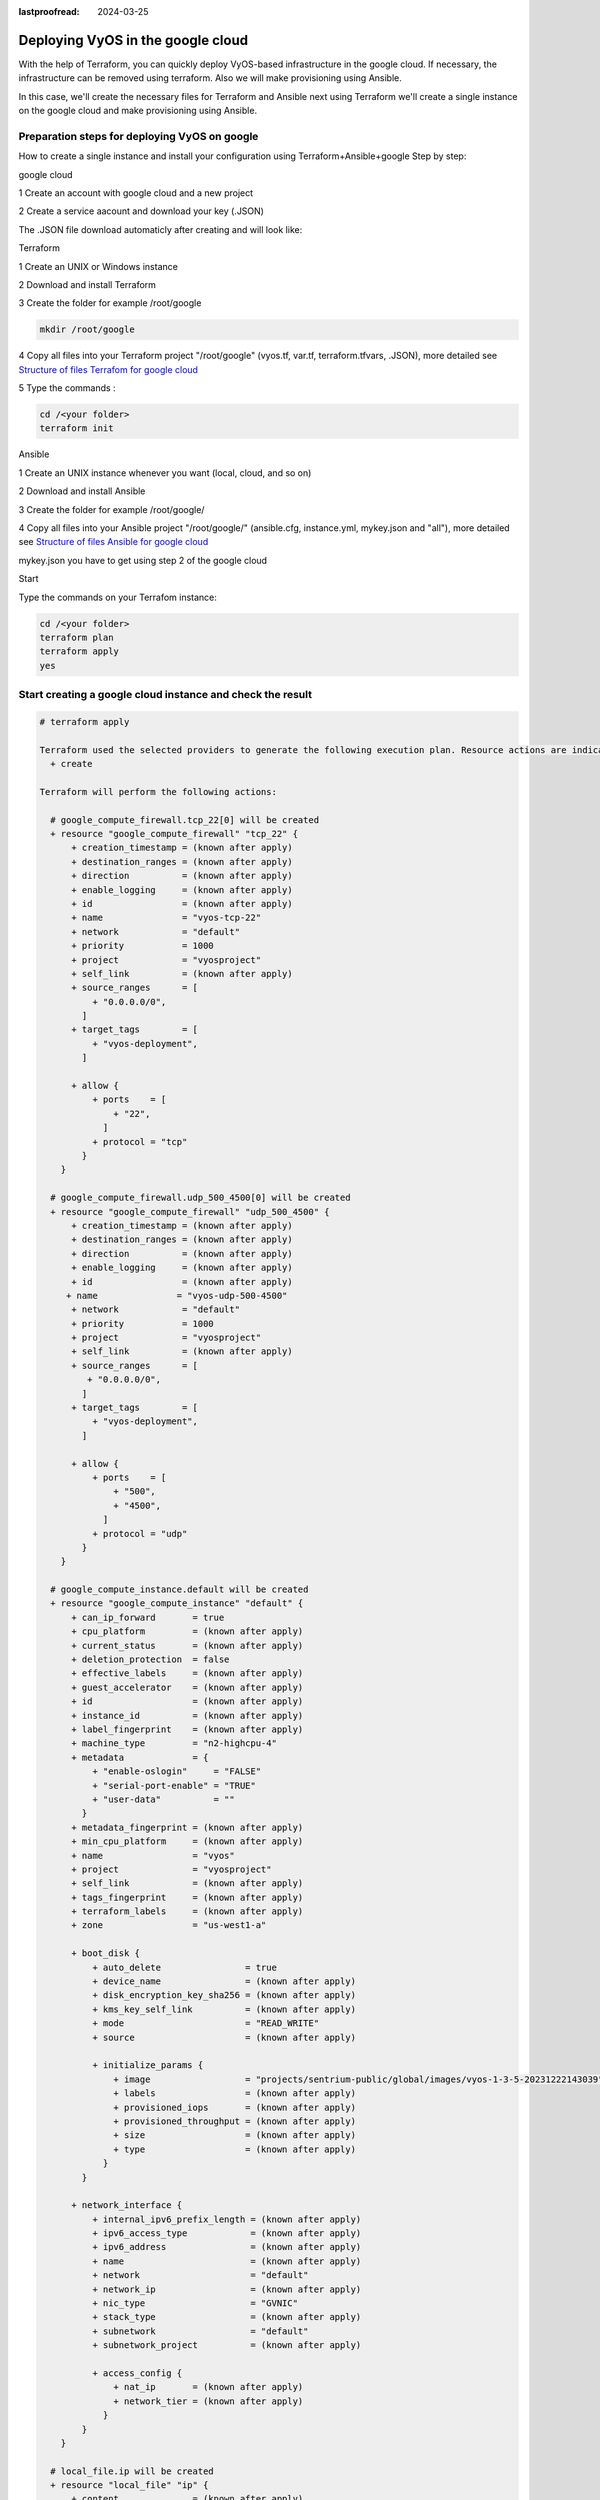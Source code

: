 :lastproofread: 2024-03-25

.. _terraformgoogle:

Deploying VyOS in the google cloud
==================================

With the help of Terraform, you can quickly deploy VyOS-based infrastructure in the google cloud. If necessary, the infrastructure can be removed using terraform.
Also we will make provisioning using Ansible.

In this case, we'll create the necessary files for Terraform and Ansible next using Terraform we'll create a single instance on the google cloud and make provisioning using Ansible.

Preparation steps for deploying VyOS on google 
----------------------------------------------

How to create a single instance and install your configuration using Terraform+Ansible+google 
Step by step:

google cloud


1 Create an account with google cloud and a new project

.. image:: /_static/images/project.png
   :width: 50%
   :align: center
   :alt: Network Topology Diagram

2 Create a service aacount and download your key (.JSON)

.. image:: /_static/images/service.png
   :width: 50%
   :align: center
   :alt: Network Topology Diagram

.. image:: /_static/images/key.png
   :width: 50%
   :align: center
   :alt: Network Topology Diagram

The .JSON file download automaticly after creating and will look like:

.. image:: /_static/images/json.png
   :width: 50%
   :align: center
   :alt: Network Topology Diagram


Terraform


1 Create an UNIX or Windows instance

2 Download and install Terraform

3 Create the folder for example /root/google

.. code-block:: none

   mkdir /root/google

4 Copy all files into your Terraform project "/root/google" (vyos.tf, var.tf, terraform.tfvars, .JSON), more detailed see `Structure of files Terrafom for google cloud`_

5 Type the commands :


.. code-block:: none

   cd /<your folder> 
   terraform init


Ansible


1 Create an UNIX instance whenever you want (local, cloud, and so on)

2 Download and install Ansible

3 Create the folder for example /root/google/

4 Copy all files into your Ansible project "/root/google/" (ansible.cfg, instance.yml, mykey.json and "all"), more detailed see `Structure of files Ansible for google cloud`_

mykey.json you have to get using step 2 of the google cloud


Start 


Type the commands on your Terrafom instance:
   
.. code-block:: none

   cd /<your folder>
   terraform plan  
   terraform apply  
   yes


Start creating a google cloud instance and check the result 
-----------------------------------------------------------

.. code-block:: none

  # terraform apply
  
  Terraform used the selected providers to generate the following execution plan. Resource actions are indicated with the following symbols:
    + create
  
  Terraform will perform the following actions:
  
    # google_compute_firewall.tcp_22[0] will be created
    + resource "google_compute_firewall" "tcp_22" {
        + creation_timestamp = (known after apply)
        + destination_ranges = (known after apply)
        + direction          = (known after apply)
        + enable_logging     = (known after apply)
        + id                 = (known after apply)
        + name               = "vyos-tcp-22"
        + network            = "default"
        + priority           = 1000
        + project            = "vyosproject"
        + self_link          = (known after apply)
        + source_ranges      = [
            + "0.0.0.0/0",
          ]
        + target_tags        = [
            + "vyos-deployment",
          ]
  
        + allow {
            + ports    = [
                + "22",
              ]
            + protocol = "tcp"
          }
      }
  
    # google_compute_firewall.udp_500_4500[0] will be created
    + resource "google_compute_firewall" "udp_500_4500" {
        + creation_timestamp = (known after apply)
        + destination_ranges = (known after apply)
        + direction          = (known after apply)
        + enable_logging     = (known after apply)
        + id                 = (known after apply)
       + name               = "vyos-udp-500-4500"
        + network            = "default"
        + priority           = 1000
        + project            = "vyosproject"
        + self_link          = (known after apply)
        + source_ranges      = [
           + "0.0.0.0/0",
          ]
        + target_tags        = [
            + "vyos-deployment",
          ]
  
        + allow {
            + ports    = [
                + "500",
                + "4500",
              ]
            + protocol = "udp"
          }
      }
  
    # google_compute_instance.default will be created
    + resource "google_compute_instance" "default" {
        + can_ip_forward       = true
        + cpu_platform         = (known after apply)
        + current_status       = (known after apply)
        + deletion_protection  = false
        + effective_labels     = (known after apply)
        + guest_accelerator    = (known after apply)
        + id                   = (known after apply)
        + instance_id          = (known after apply)
        + label_fingerprint    = (known after apply)
        + machine_type         = "n2-highcpu-4"
        + metadata             = {
            + "enable-oslogin"     = "FALSE"
            + "serial-port-enable" = "TRUE"
            + "user-data"          = ""
          }
        + metadata_fingerprint = (known after apply)
        + min_cpu_platform     = (known after apply)
        + name                 = "vyos"
        + project              = "vyosproject"
        + self_link            = (known after apply)
        + tags_fingerprint     = (known after apply)
        + terraform_labels     = (known after apply)
        + zone                 = "us-west1-a"
  
        + boot_disk {
            + auto_delete                = true
            + device_name                = (known after apply)
            + disk_encryption_key_sha256 = (known after apply)
            + kms_key_self_link          = (known after apply)
            + mode                       = "READ_WRITE"
            + source                     = (known after apply)
  
            + initialize_params {
                + image                  = "projects/sentrium-public/global/images/vyos-1-3-5-20231222143039"
                + labels                 = (known after apply)
                + provisioned_iops       = (known after apply)
                + provisioned_throughput = (known after apply)
                + size                   = (known after apply)
                + type                   = (known after apply)
              }
          }
  
        + network_interface {
            + internal_ipv6_prefix_length = (known after apply)
            + ipv6_access_type            = (known after apply)
            + ipv6_address                = (known after apply)
            + name                        = (known after apply)
            + network                     = "default"
            + network_ip                  = (known after apply)
            + nic_type                    = "GVNIC"
            + stack_type                  = (known after apply)
            + subnetwork                  = "default"
            + subnetwork_project          = (known after apply)
  
            + access_config {
                + nat_ip       = (known after apply)
                + network_tier = (known after apply)
              }
          }
      }
  
    # local_file.ip will be created
    + resource "local_file" "ip" {
        + content              = (known after apply)
        + content_base64sha256 = (known after apply)
        + content_base64sha512 = (known after apply)
        + content_md5          = (known after apply)
        + content_sha1         = (known after apply)
        + content_sha256       = (known after apply)
        + content_sha512       = (known after apply)
        + directory_permission = "0777"
        + file_permission      = "0777"
        + filename             = "ip.txt"
        + id                   = (known after apply)
      }
  
    # null_resource.SSHconnection1 will be created
    + resource "null_resource" "SSHconnection1" {
        + id = (known after apply)
      }
  
    # null_resource.SSHconnection2 will be created
    + resource "null_resource" "SSHconnection2" {
        + id = (known after apply)
      }
  
  Plan: 6 to add, 0 to change, 0 to destroy.
  
  Changes to Outputs:
    + public_ip_address = (known after apply)
  ╷
  │ Warning: Quoted references are deprecated
  │
  │   on vyos.tf line 126, in resource "null_resource" "SSHconnection1":
  │  126:   depends_on = ["google_compute_instance.default"]
  │
  │ In this context, references are expected literally rather than in quotes. Terraform 0.11 and earlier required quotes, but quoted references are now deprecated and will be removed in a
  │ future version of Terraform. Remove the quotes surrounding this reference to silence this warning.
  │
  │ (and one more similar warning elsewhere)
  ╵
  
  Do you want to perform these actions?
    Terraform will perform the actions described above.
    Only 'yes' will be accepted to approve.
  
    Enter a value: yes
  
  google_compute_firewall.udp_500_4500[0]: Creating...
  google_compute_firewall.tcp_22[0]: Creating...
  google_compute_instance.default: Creating...
  google_compute_firewall.udp_500_4500[0]: Still creating... [10s elapsed]
  google_compute_firewall.tcp_22[0]: Still creating... [10s elapsed]
  google_compute_instance.default: Still creating... [10s elapsed]
  google_compute_firewall.tcp_22[0]: Creation complete after 16s [id=projects/vyosproject/global/firewalls/vyos-tcp-22]
  google_compute_firewall.udp_500_4500[0]: Creation complete after 16s [id=projects/vyosproject/global/firewalls/vyos-udp-500-4500]
  google_compute_instance.default: Creation complete after 20s [id=projects/vyosproject/zones/us-west1-a/instances/vyos]
  null_resource.SSHconnection1: Creating...
  null_resource.SSHconnection2: Creating...
  null_resource.SSHconnection1: Provisioning with 'file'...
  null_resource.SSHconnection2: Provisioning with 'remote-exec'...
  null_resource.SSHconnection2 (remote-exec): Connecting to remote host via SSH...
  null_resource.SSHconnection2 (remote-exec):   Host: 10.***.***.104
  null_resource.SSHconnection2 (remote-exec):   User: root
  null_resource.SSHconnection2 (remote-exec):   Password: true
  null_resource.SSHconnection2 (remote-exec):   Private key: false
  null_resource.SSHconnection2 (remote-exec):   Certificate: false
  null_resource.SSHconnection2 (remote-exec):   SSH Agent: false
  null_resource.SSHconnection2 (remote-exec):   Checking Host Key: false
  null_resource.SSHconnection2 (remote-exec):   Target Platform: unix
  local_file.ip: Creating...
  local_file.ip: Creation complete after 0s [id=7d568c3b994a018c942a3cdb952ccbf3c729d0ca]
  null_resource.SSHconnection2 (remote-exec): Connected!
  null_resource.SSHconnection1: Creation complete after 4s [id=5175298735911137161]
  
  null_resource.SSHconnection2 (remote-exec): PLAY [integration of terraform and ansible] ************************************
  
  null_resource.SSHconnection2 (remote-exec): TASK [Wait 300 seconds, but only start checking after 60 seconds] **************
  null_resource.SSHconnection2: Still creating... [10s elapsed]
  null_resource.SSHconnection2: Still creating... [20s elapsed]
  null_resource.SSHconnection2: Still creating... [30s elapsed]
  null_resource.SSHconnection2: Still creating... [40s elapsed]
  null_resource.SSHconnection2: Still creating... [50s elapsed]
  null_resource.SSHconnection2: Still creating... [1m0s elapsed]
  null_resource.SSHconnection2: Still creating... [1m10s elapsed]
  null_resource.SSHconnection2 (remote-exec): ok: [104.***.***.158]
  
  null_resource.SSHconnection2 (remote-exec): TASK [Configure general settings for the vyos hosts group] *********************
  null_resource.SSHconnection2: Still creating... [1m20s elapsed]
  null_resource.SSHconnection2 (remote-exec): changed: [104.***.***.158]
  
  null_resource.SSHconnection2 (remote-exec): PLAY RECAP *********************************************************************
  null_resource.SSHconnection2 (remote-exec): 104.***.***.158            : ok=2    changed=1    unreachable=0    failed=0    skipped=0    rescued=0    ignored=0
  
  null_resource.SSHconnection2: Creation complete after 1m22s [id=3355727070503709742]
  
  Apply complete! Resources: 6 added, 0 changed, 0 destroyed.
  
  Outputs:
  
  public_ip_address = "104.***.***.158"



After executing all the commands you will have your VyOS instance on the google cloud with your configuration, it's a very convenient desition.
If you need to delete the instance please type the command:

.. code-block:: none

  terraform destroy


Troubleshooting
---------------

1 Increase the time in the file instance.yml from 300 sec to 500 sec or more. (It depends on your location).
Make sure that you have opened access to the instance in the security group.

2 Terraform doesn't connect via SSH to your Ansible instance: you have to check the correct login and password in the part of the file VyOS.tf

.. code-block:: none

  connection {
   type     = "ssh"  
   user     = "root"              # open root access using login and password on your Ansible
   password = var.password        # check password in the file terraform.tfvars isn't empty
       host = var.host            # check the correct IP address of your Ansible host
  }


Make sure that Ansible is pinging from Terrafom.

Structure of files Terrafom for google cloud
--------------------------------------------

.. code-block:: none

 .
 ├── vyos.tf				# The main script
 ├── ***.JSON               # The credential file from google cloud
 ├── var.tf					# The file of all variables in "vyos.tf"
 └── terraform.tfvars		# The value of all variables (passwords, login, ip adresses and so on)
 

 
File contents of Terrafom for google cloud
------------------------------------------

vyos.tf

.. code-block:: none


  ##############################################################################
  # Build an VyOS VM from the Marketplace
  # 
  # After deploying the GCP instance and getting an IP address, the IP address is copied into the file  
  #"ip.txt" and copied to the Ansible node for provisioning.
  ##############################################################################

  terraform {
    required_providers {
      google = {
        source = "hashicorp/google"
      }
    }
  }
  
  provider "google" {
    project         = var.project_id
    request_timeout = "60s"
    credentials = file(var.gcp_auth_file)
  }

  locals {
    network_interfaces = [for i, n in var.networks : {
      network     = n,
      subnetwork  = length(var.sub_networks) > i ? element(var.sub_networks, i) : null
      external_ip = length(var.external_ips) > i ? element(var.external_ips, i) : "NONE"
      }
    ]
  }
  
  resource "google_compute_instance" "default" {
    name         = var.goog_cm_deployment_name
    machine_type = var.machine_type
    zone         = var.zone
  
    metadata = {
      enable-oslogin     = "FALSE"
      serial-port-enable = "TRUE"
      user-data          = var.vyos_user_data
    }
    boot_disk {
      initialize_params {
        image = var.image
      }
    }
  
    can_ip_forward = true

    dynamic "network_interface" {
      for_each = local.network_interfaces
      content {
        network    = network_interface.value.network
        subnetwork = network_interface.value.subnetwork
        nic_type   = "GVNIC"
        dynamic "access_config" {
          for_each = network_interface.value.external_ip == "NONE" ? [] : [1]
          content {
            nat_ip = network_interface.value.external_ip == "EPHEMERAL" ? null : network_interface.value.external_ip
          }
        }
      }
    }
  }

  resource "google_compute_firewall" "tcp_22" {
    count = var.enable_tcp_22 ? 1 : 0
  
    name    = "${var.goog_cm_deployment_name}-tcp-22"
    network = element(var.networks, 0)
  
    allow {
      ports    = ["22"]
      protocol = "tcp"
    }
  
    source_ranges = ["0.0.0.0/0"]
  
    target_tags = ["${var.goog_cm_deployment_name}-deployment"]
  }
  
  resource "google_compute_firewall" "udp_500_4500" {
    count = var.enable_udp_500_4500 ? 1 : 0
  
    name    = "${var.goog_cm_deployment_name}-udp-500-4500"
    network = element(var.networks, 0)
  
  allow {
    ports    = ["500", "4500"]
    protocol = "udp"
  }

  source_ranges = ["0.0.0.0/0"]

    target_tags = ["${var.goog_cm_deployment_name}-deployment"]
  }
  
  output "public_ip_address" {
    value = google_compute_instance.default.network_interface[0].access_config[0].nat_ip
  }
  
  ##############################################################################
  #
  # IP of google instance copied to a file ip.txt in local system Terraform
  # ip.txt looks like:
  # cat ./ip.txt
  # ххх.ххх.ххх.ххх
  ##############################################################################
  
  resource "local_file" "ip" {
      content  = google_compute_instance.default.network_interface[0].access_config[0].nat_ip
      filename = "ip.txt"
  }
  
  #connecting to the Ansible control node using SSH connection
  
  ##############################################################################
  # Steps "SSHconnection1" and "SSHconnection2" need to get file ip.txt from the terraform node and start remotely the playbook of Ansible.
  ##############################################################################
  
  resource "null_resource" "SSHconnection1" {
  depends_on = ["google_compute_instance.default"]
  connection {
     type     = "ssh"
     user     = "root"
     password = var.password
     host     = var.host
  }
  
  #copying the ip.txt file to the Ansible control node from local system
  
   provisioner "file" {
      source      = "ip.txt"
      destination = "/root/google/ip.txt"                             # The folder of your Ansible project
         }
  }
  
  resource "null_resource" "SSHconnection2" {
  depends_on = ["google_compute_instance.default"]
  connection {
      type     = "ssh"
      user     = "root"
          password = var.password
      host     = var.host
  }

  #command to run Ansible playbook on remote Linux OS
  
  provisioner "remote-exec" {
      inline = [
      "cd /root/google/",
      "ansible-playbook instance.yml"                               # more detailed in "File contents of Ansible for google cloud"
  ]
  }
  }


var.tf

.. code-block:: none

  variable "image" {
    type    = string
    default = "projects/sentrium-public/global/images/vyos-1-3-5-20231222143039"
  }
  
  variable "project_id" {
    type = string
  }
  
  variable "zone" {
    type = string
  }
  
  ##############################################################################
  # You can choose more chipper type than n2-highcpu-4
  ##############################################################################
  
  variable "machine_type" {
    type    = string
    default = "n2-highcpu-4"
  }
  
  variable "networks" {
    description = "The network name to attach the VM instance."
    type        = list(string)
    default     = ["default"]
  }

  variable "sub_networks" {
    description = "The sub network name to attach the VM instance."
    type        = list(string)
    default     = ["default"]
  }
  
  variable "external_ips" {
    description = "The external IPs assigned to the VM for public access."
    type        = list(string)
    default     = ["EPHEMERAL"]
  }
  
  variable "enable_tcp_22" {
    description = "Allow SSH traffic from the Internet"
    type        = bool
    default     = true
  }
  
  variable "enable_udp_500_4500" {
    description = "Allow IKE/IPSec traffic from the Internet"
    type        = bool
    default     = true
  }
  
  variable "vyos_user_data" {
    type    = string
    default = ""
  }
  
  // Marketplace requires this variable name to be declared
  variable "goog_cm_deployment_name" {
    description = "VyOS Universal Router Deployment"
    type        = string
    default     = "vyos"
  }
  
  # GCP authentication file
  variable "gcp_auth_file" {
    type        = string
    description = "GCP authentication file"
  }
  
  variable "password" {
     description = "pass for Ansible"
     type = string
     sensitive = true
  }
  variable "host"{
    description = "The IP of my Ansible"
    type = string
  }
  
  
terraform.tfvars

.. code-block:: none

  ##############################################################################
  # Must be filled in
  ##############################################################################
  
  zone = "us-west1-a"
  gcp_auth_file = "/root/***/***.json"   # path of your .json file
  project_id    = ""                     # the google project
  password      = ""                     # password for Ansible SSH
  host          = ""                     # IP of my Ansible


Structure of files Ansible for google cloud
-------------------------------------------

.. code-block:: none

 .
 ├── group_vars
     └── all
 ├── ansible.cfg
 └── instance.yml
 
 
File contents of Ansible for google cloud
-----------------------------------------

ansible.cfg

.. code-block:: none

  [defaults]
  inventory = /root/google/ip.txt
  host_key_checking= False
  remote_user=vyos

instance.yml

.. code-block:: none

  ##############################################################################
  # About tasks:
  # "Wait 300 seconds, but only start checking after 60 seconds" - try to make ssh connection every 60 seconds until 300 seconds
  # "Configure general settings for the VyOS hosts group" - make provisioning into google cloud VyOS node
  # You have to add all necessary cammans of VyOS under the block "lines:"
  ##############################################################################


  - name: integration of terraform and ansible
    hosts: all
    gather_facts: 'no'
  
    tasks:
  
      - name: "Wait 300 seconds, but only start checking after 60 seconds"
        wait_for_connection:
          delay: 60
          timeout: 300
  
      - name: "Configure general settings for the VyOS hosts group"
        vyos_config:
          lines:
            - set system name-server xxx.xxx.xxx.xxx
          save:
            true


group_vars/all

.. code-block:: none

  ansible_connection: ansible.netcommon.network_cli
  ansible_network_os: vyos.vyos.vyos
  ansible_user: vyos
  ansible_ssh_pass: vyos

Sourse files for google cloud from GIT
--------------------------------------

All files about the article can be found here_


.. _here: https://github.com/vyos/vyos-automation/tree/main/TerraformCloud/Google_terraform_ansible_single_vyos_instance-main
